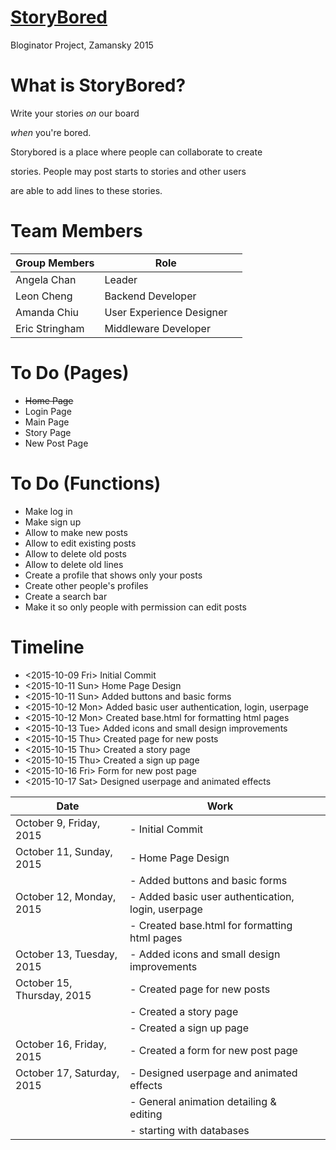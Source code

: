 * _StoryBored_
Bloginator Project, Zamansky 2015

* What is StoryBored?

 Write your stories /on/ our board

 /when/ you're bored.

 Storybored is a place where people can collaborate to create  

 stories. People may post starts to stories and other users 

 are able to add lines to these stories. 


* Team Members

| Group Members  | Role                     | 
|----------------|--------------------------|  
| Angela Chan    | Leader                   |
| Leon Cheng     | Backend Developer        |
| Amanda Chiu    | User Experience Designer |
| Eric Stringham | Middleware Developer     |

* To Do (Pages)
- +Home Page+
- Login Page
- Main Page
- Story Page
- New Post Page

* To Do (Functions)
- Make log in
- Make sign up
- Allow to make new posts
- Allow to edit existing posts
- Allow to delete old posts
- Allow to delete old lines
- Create a profile that shows only your posts
- Create other people's profiles
- Create a search bar
- Make it so only people with permission can edit posts

* Timeline
- <2015-10-09 Fri> Initial Commit
- <2015-10-11 Sun> Home Page Design
- <2015-10-11 Sun> Added buttons and basic forms
- <2015-10-12 Mon> Added basic user authentication, login, userpage
- <2015-10-12 Mon> Created base.html for formatting html pages
- <2015-10-13 Tue> Added icons and small design improvements
- <2015-10-15 Thu> Created page for new posts
- <2015-10-15 Thu> Created a story page
- <2015-10-15 Thu> Created a sign up page
- <2015-10-16 Fri> Form for new post page
- <2015-10-17 Sat> Designed userpage and animated effects
| Date                       | Work                                               |   |
|----------------------------+----------------------------------------------------+---|
| October 9, Friday, 2015    | - Initial Commit                                   |   |
| October 11, Sunday, 2015   | - Home Page Design                                 |   |
|                            | - Added buttons and basic forms                    |   |
| October 12, Monday, 2015   | - Added basic user authentication, login, userpage |   |
|                            | - Created base.html for formatting html pages      |   |
| October 13, Tuesday, 2015  | - Added icons and small design improvements        |   |
| October 15, Thursday, 2015 | - Created page for new posts                       |   |
|                            | - Created a story page                             |   |
|                            | - Created a sign up page                           |   |
| October 16, Friday, 2015   | - Created a form for new post page                 |   |
| October 17, Saturday, 2015 | - Designed userpage and animated effects           |   |
|                            | - General animation detailing & editing            |   |
|                            | - starting with databases                          |   |

